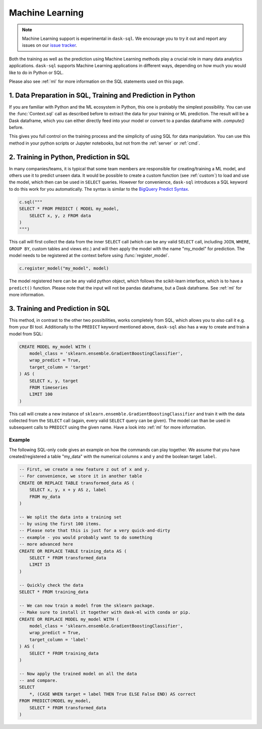 .. _machine_learning:

Machine Learning
================

.. note::

    Machine Learning support is experimental in ``dask-sql``.
    We encourage you to try it out and report any issues on our
    `issue tracker <https://github.com/nils-braun/dask-sql/issues>`_.

Both the training as well as the prediction using Machine Learning methods play a crucial role in
many data analytics applications. ``dask-sql`` supports Machine Learning
applications in different ways, depending on how much you would like to do in Python or SQL.

Please also see :ref:`ml` for more information on the SQL statements used on this page.

1. Data Preparation in SQL, Training and Prediction in Python
-------------------------------------------------------------

If you are familiar with Python and the ML ecosystem in Python, this one is probably
the simplest possibility. You can use the :func:`Context.sql` call as described
before to extract the data for your training or ML prediction.
The result will be a Dask dataframe, which you can either directly feed into your model
or convert to a pandas dataframe with `.compute()` before.

This gives you full control on the training process and the simplicity of
using SQL for data manipulation. You can use this method in your python scripts
or Jupyter notebooks, but not from the :ref:`server` or :ref:`cmd`.

2. Training in Python, Prediction in SQL
----------------------------------------

In many companies/teams, it is typical that some team members are responsible for
creating/training a ML model, and others use it to predict unseen data.
It would be possible to create a custom function (see :ref:`custom`) to load and use the model,
which then can be used in ``SELECT`` queries.
However for convenience, ``dask-sql`` introduces a SQL keyword to do this work for you
automatically. The syntax is similar to the `BigQuery Predict Syntax <https://cloud.google.com/bigquery-ml/docs/reference/standard-sql/bigqueryml-syntax-predict>`_.

.. code-block:: python

    c.sql("""
    SELECT * FROM PREDICT ( MODEL my_model,
        SELECT x, y, z FROM data
    )
    """)

This call will first collect the data from the inner ``SELECT`` call (which can be any valid
``SELECT`` call, including ``JOIN``, ``WHERE``, ``GROUP BY``, custom tables and views etc.)
and will then apply the model with the name "my_model" for prediction.
The model needs to be registered at the context before using :func:`register_model`.

.. code-block:: python

    c.register_model("my_model", model)

The model registered here can be any valid python object, which follows the scikit-learn
interface, which is to have a ``predict()`` function.
Please note that the input will not be pandas dataframe, but a Dask dataframe.
See :ref:`ml` for more information.

3. Training and Prediction in SQL
---------------------------------

This method, in contrast to the other two possibilities, works completely from SQL,
which allows you to also call it e.g. from your BI tool.
Additionally to the ``PREDICT`` keyword mentioned above, ``dask-sql`` also has a way to
create and train a model from SQL:

.. code-block:: sql

    CREATE MODEL my_model WITH (
        model_class = 'sklearn.ensemble.GradientBoostingClassifier',
        wrap_predict = True,
        target_column = 'target'
    ) AS (
        SELECT x, y, target
        FROM timeseries
        LIMIT 100
    )

This call will create a new instance of ``sklearn.ensemble.GradientBoostingClassifier``
and train it with the data collected from the ``SELECT`` call (again, every valid ``SELECT``
query can be given). The model can than be used in subsequent calls to ``PREDICT``
using the given name.
Have a look into :ref:`ml` for more information.

Example
~~~~~~~

The following SQL-only code gives an example on how the commands can play together.
We assume that you have created/registered a table "my_data" with the numerical columns ``x`` and ``y``
and the boolean target ``label``.

.. code-block:: sql

    -- First, we create a new feature z out of x and y.
    -- For convenience, we store it in another table
    CREATE OR REPLACE TABLE transformed_data AS (
        SELECT x, y, x + y AS z, label
        FROM my_data
    )

    -- We split the data into a training set
    -- by using the first 100 items.
    -- Please note that this is just for a very quick-and-dirty
    -- example - you would probably want to do something
    -- more advanced here
    CREATE OR REPLACE TABLE training_data AS (
        SELECT * FROM transformed_data
        LIMIT 15
    )

    -- Quickly check the data
    SELECT * FROM training_data

    -- We can now train a model from the sklearn package.
    -- Make sure to install it together with dask-ml with conda or pip.
    CREATE OR REPLACE MODEL my_model WITH (
        model_class = 'sklearn.ensemble.GradientBoostingClassifier',
        wrap_predict = True,
        target_column = 'label'
    ) AS (
        SELECT * FROM training_data
    )

    -- Now apply the trained model on all the data
    -- and compare.
    SELECT
        *, (CASE WHEN target = label THEN True ELSE False END) AS correct
    FROM PREDICT(MODEL my_model,
        SELECT * FROM transformed_data
    )